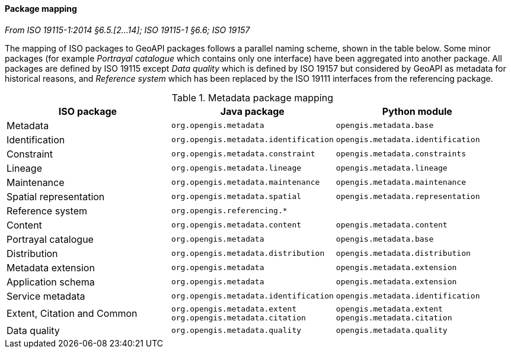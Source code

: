 [[metadata-mapping]]
==== Package mapping
[.reference]_From ISO 19115-1:2014 §6.5.[2…14]; ISO 19115-1 §6.6; ISO 19157_

The mapping of ISO packages to GeoAPI packages follows a parallel naming scheme, shown in the table below.
Some minor packages (for example _Portrayal catalogue_ which contains only one interface) have been aggregated into another package.
All packages are defined by ISO 19115 except
_Data quality_ which is defined by ISO 19157 but considered by GeoAPI as metadata for historical reasons,
and _Reference system_ which has been replaced by the ISO 19111 interfaces from the referencing package.

.Metadata package mapping
[.compact, options="header"]
|========================================================================================================
|ISO package                    |Java package                          |Python module
|Metadata                       |`org.opengis.metadata`                |`opengis.metadata.base`
|Identification                 |`org.opengis.metadata.identification` |`opengis.metadata.identification`
|Constraint                     |`org.opengis.metadata.constraint`     |`opengis.metadata.constraints`
|Lineage                        |`org.opengis.metadata.lineage`        |`opengis.metadata.lineage`
|Maintenance                    |`org.opengis.metadata.maintenance`    |`opengis.metadata.maintenance`
|Spatial representation         |`org.opengis.metadata.spatial`        |`opengis.metadata.representation`
|Reference system               |`org.opengis.referencing.*`           |
|Content                        |`org.opengis.metadata.content`        |`opengis.metadata.content`
|Portrayal catalogue            |`org.opengis.metadata`                |`opengis.metadata.base`
|Distribution                   |`org.opengis.metadata.distribution`   |`opengis.metadata.distribution`
|Metadata extension             |`org.opengis.metadata`                |`opengis.metadata.extension`
|Application schema             |`org.opengis.metadata`                |`opengis.metadata.extension`
|Service metadata               |`org.opengis.metadata.identification` |`opengis.metadata.identification`
|Extent, Citation and Common    |`org.opengis.metadata.extent` +
`org.opengis.metadata.citation` |`opengis.metadata.extent` +
`opengis.metadata.citation`
|Data quality                   |`org.opengis.metadata.quality`        |`opengis.metadata.quality`
|========================================================================================================
